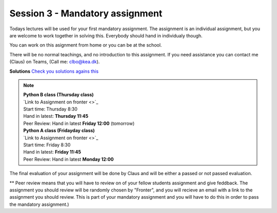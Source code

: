 Session 3 - Mandatory assignment
================================

Todays lectures will be used for your first mandatory assignment. The assignment is an individual assignment, but you are welcome to work together in solving this. Everybody should hand in individualy though. 

You can work on this asignment from home or you can be at the school. 

There will be no normal teachings, and no introduction to this assignment. If you need assistance you can contact me (Claus) on Teams, (Call me: clbo@kea.dk).  

**Solutions**
`Check you solutions agains this <exercises/solution/03_mandatory_set_dicts/Solutions_mandatory_sets_dicts.ipynb>`_

.. note:: 
        | **Python B class (Thursday class)**
        | `Link to Assignment on fronter  <>`_
        | Start time: Thursday 8:30
        | Hand in latest: **Thursday 11:45**
        | Peer Review: Hand in latest **Friday 12:00** (tomorrow)

        | **Python A class (Fridayday class)**
        | `Link to Assignment on fronter  <>`_
        | Start time: Friday 8:30
        | Hand in latest: **Friday 11:45**
        | Peer Review: Hand in latest **Monday 12:00**

The final evaluation of your assignment will be done by Claus and will be either a passed or not passed evaluation. 

** Peer review means that you will have to review on of your fellow students assignment and give feddback. The assignment you should review will be randomly chosen by "Fronter", and you will recieve an email with a link to the assignment you should review. This is part of your mandatory assignment and you will have to do this in order to pass the mandatory assignment.)


